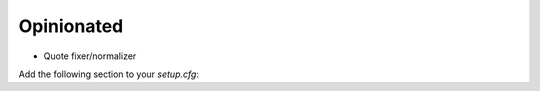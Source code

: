 ===========
Opinionated
===========

- Quote fixer/normalizer

Add the following section to your `setup.cfg`:

.. code-block::
  [quotalizer]
  preferred_quote = SINGLE
